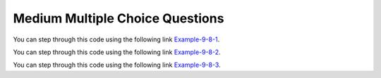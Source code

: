 .. qnum::
   :prefix: 9-7-
   :start: 4

Medium Multiple Choice Questions
----------------------------------


.. mchoice:: q9_7_4
   :practice: T
   :answer_a: 4
   :answer_b: 8
   :answer_c: 9
   :answer_d: 12
   :answer_e: 10
   :correct: b
   :feedback_a: This would be correct if the variable col was 0 because then it would add 1 + 1 + 1 + 1 which is 4.   
   :feedback_b: Since col is matrix[0].length - 2 it is 4 - 2 which is 2.  This code will loop through all the rows and add all the numbers in the third column (index is 2) which is 2  + 2 + 3 + 1 which is 8.
   :feedback_c: This would be correct if the variable col was 1 because then it would add 1 + 2 + 2 + 4 which is 9.  
   :feedback_d: This would be correct if the variable col was 3 becuase then it would add 2 + 4 + 4+ 2 which is 12. 
   :feedback_e: This would be true if we were adding the values in the 3rd row (row = 2) instead of the 3rd column.  This would be 1 + 2 + 3 + 4 which is 10.   

   Given the following code segment, what is the value of sum after this code executes?
   
   .. code-block:: java 

      int[][] matrix = { {1,1,2,2},{1,2,2,4},{1,2,3,4},{1,4,1,2}};

      int sum = 0;
      int col = matrix[0].length - 2;
      for (int row = 0; row < 4; row++)
      {
         sum = sum + matrix[row][col];
      }
      
You can step through this code using the following link `Example-9-8-1 <http://cscircles.cemc.uwaterloo.ca/java_visualize/#code=public+class+ClassNameHere+%7B%0A+++public+static+void+main(String%5B%5D+args)+%7B%0A++++++%0A++++++int%5B%5D%5B%5D+matrix+%3D+%7B%7B1,1,2,2%7D,%7B1,2,2,4%7D,%7B1,2,3,4%7D,%7B1,4,1,2%7D%7D%3B%0A%0A++++++int+sum+%3D+0%3B%0A++++++int+col+%3D+matrix%5B0%5D.length+-+2%3B%0A++++++for+(int+row+%3D+0%3B+row+%3C+4%3B+row%2B%2B)%0A++++++%7B%0A+++++++++sum+%3D+sum+%2B+matrix%5Brow%5D%5Bcol%5D%3B%0A++++++%7D%0A++++++System.out.println(sum)%3B%0A++++++%0A+++%7D%0A%7D&mode=display&curInstr=2>`_.
      
.. mchoice:: q9_7_5
   :practice: T
   :answer_a: { {2 3 3}, {1 2 3}, {1 1 2}, {1 1 1}} 
   :answer_b: { {2 1 1}, {3 2 1}, {3 3 2}, {3 3 3}} 
   :answer_c: { {2 1 1 1}, {3 2 1 1}, {3 3 2 1}} 
   :answer_d: { {2 3 3 3}, {1 2 3 3}, {1 1 2 3}} 
   :answer_e: { {1 1 1 1}, {2 2 2 2}, {3 3 3 3}} 
   :correct: b
   :feedback_a: This woud be true if the code put a 3 in the array when the row index is less than the column index and a 2 in the array when the row and column index are the same, and a 1 in the array when the row index is greater than the column index. 
   :feedback_b: This code will put a 1 in the array when the row index is less than the column index and a 2 in the array when the row and column index are the same, and a 3 in the array when the row index is greater than the column index. 
   :feedback_c: This code creates a 2D array with 4 rows and 3 columns so this can't be right.  
   :feedback_d: This code creates a 2D array with 4 rows and 3 columns so this can't be right.  
   :feedback_e: This code creates a 2D array with 4 rows and 3 columns so this can't be right.    

   What are the contents of ``mat`` after the following code segment has been executed? 
   
   .. code-block:: java 

      int [][] mat = new int [4][3];
      for (int row = 0; row < mat.length; row++) { 
         for (int col = 0; col < mat[0].length; col++) { 
            if (row < col) 
               mat[row][col] = 1;
            else if (row == col)    
               mat[row][col] = 2; 
            else 
               mat[row][col] = 3; } } 
               
You can step through this code using the following link `Example-9-8-2 <http://cscircles.cemc.uwaterloo.ca/java_visualize/#code=public+class+ClassNameHere+%7B%0A+++public+static+void+main(String%5B%5D+args)+%7B%0A++++++%0A++++++int+%5B%5D%5B%5D+mat+%3D+new+int+%5B4%5D%5B3%5D%3B%0A++++++for+(int+row+%3D+0%3B+row+%3C+mat.length%3B+row%2B%2B)+%7B+%0A+++++++++for+(int+col+%3D+0%3B+col+%3C+mat%5B0%5D.length%3B+col%2B%2B)+%7B+%0A++++++++++++if+(row+%3C+col)+%0A+++++++++++++++mat%5Brow%5D%5Bcol%5D+%3D+1%3B%0A++++++++++++else+if+(row+%3D%3D+col)++++%0A+++++++++++++++mat%5Brow%5D%5Bcol%5D+%3D+2%3B+%0A++++++++++++else+%0A+++++++++++++++mat%5Brow%5D%5Bcol%5D+%3D+3%3B+%7D+%7D+%0A++++++%0A++++++%0A+++%7D%0A%7D&mode=display&curInstr=0>`_.

.. mchoice:: q9_7_6
   :practice: T
   :answer_a: 4
   :answer_b: 6
   :answer_c: 9
   :answer_d: 10
   :answer_e: 20
   :correct: c
   :feedback_a: This would be correct if it was adding up all the values in the first row.  Does it?
   :feedback_b: This would be correct if it was adding up all the values in column 0.  
   :feedback_c: This adds all the values in column 1 starting with the one in the last row (row 3).    
   :feedback_d: This would be correct if it was adding up all the values in the second row.  
   :feedback_e: This would be correct if it was adding up all the values in the last row.    

   Given the following code segment, what is the value of sum after this code executes?
   
   .. code-block:: java 

      int[][] m = { {1,1,1,1},{1,2,3,4},{2,2,2,2},{2,4,6,8}};

      int sum = 0;
      for (int k = 0; k < m.length; k++) {
          sum = sum + m[m.length-1-k][1];
      }
      
You can step through this code using the following link `Example-9-8-3 <http://cscircles.cemc.uwaterloo.ca/java_visualize/#code=import+java.util.*%3B%0Apublic+class+Test+%7B%0A+++public+static+void+main(String%5B%5D+args)+%7B%0A+++++int%5B%5D%5B%5D+m+%3D+%7B%7B1,1,1,1%7D,%7B1,2,3,4%7D,%7B2,2,2,2%7D,%7B2,4,6,8%7D%7D%3B%0A%0A+++++int+sum+%3D+0%3B%0A+++++for+(int+k+%3D+0%3B+k+%3C+m.length%3B+k%2B%2B)+%7B%0A+++++++++sum+%3D+sum+%2B+m%5Bm.length-1-k%5D%5B1%5D%3B%0A+++++%7D%0A+++++System.out.println(sum)%3B%0A+++%7D%0A%7D&mode=display&curInstr=0>`_.

      
